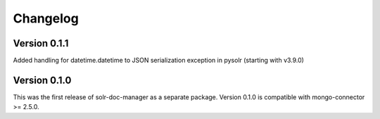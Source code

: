 Changelog
=========

Version 0.1.1
-------------

Added handling for datetime.datetime to JSON serialization exception in pysolr (starting with v3.9.0)


Version 0.1.0
-------------

This was the first release of solr-doc-manager as a separate package.
Version 0.1.0 is compatible with mongo-connector >= 2.5.0.
